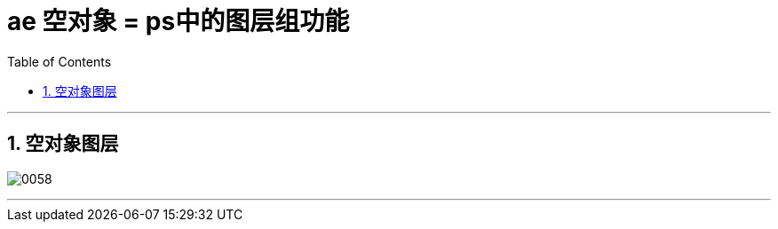 
= ae 空对象 = ps中的图层组功能
:toc: left
:toclevels: 3
:sectnums:

'''


== 空对象图层

image:img/0058.png[,]

'''

